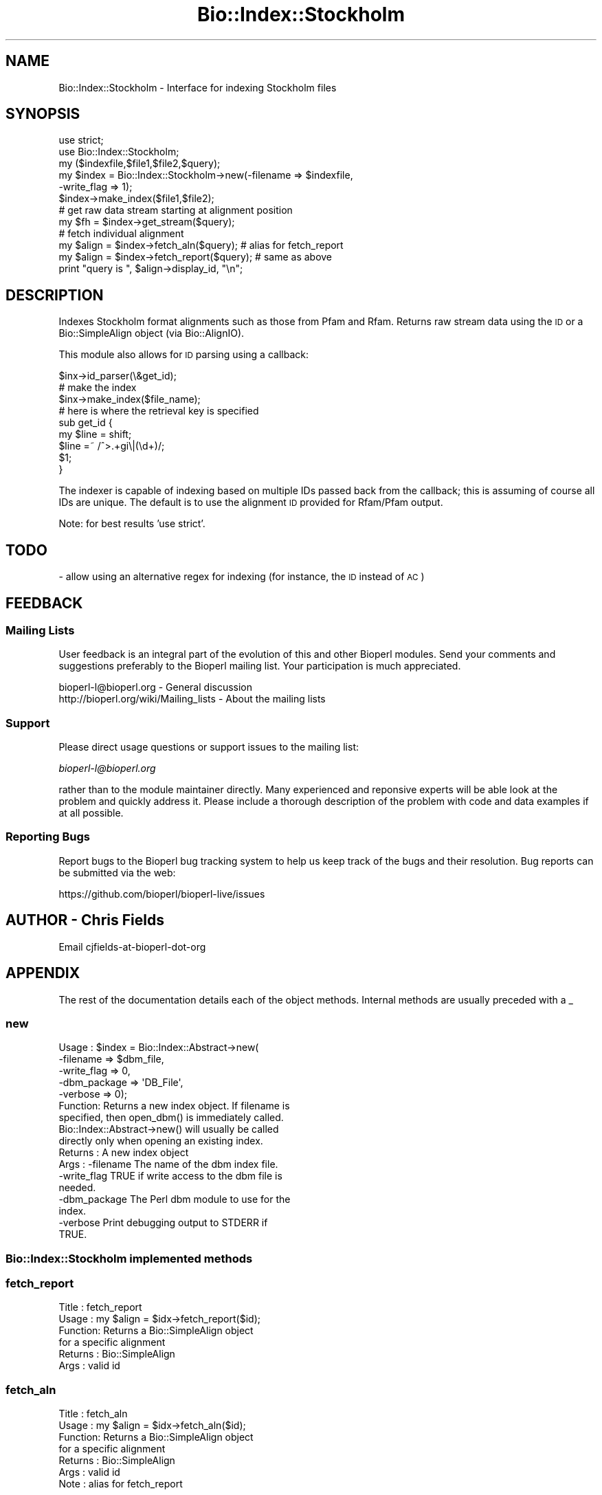 .\" Automatically generated by Pod::Man 4.09 (Pod::Simple 3.35)
.\"
.\" Standard preamble:
.\" ========================================================================
.de Sp \" Vertical space (when we can't use .PP)
.if t .sp .5v
.if n .sp
..
.de Vb \" Begin verbatim text
.ft CW
.nf
.ne \\$1
..
.de Ve \" End verbatim text
.ft R
.fi
..
.\" Set up some character translations and predefined strings.  \*(-- will
.\" give an unbreakable dash, \*(PI will give pi, \*(L" will give a left
.\" double quote, and \*(R" will give a right double quote.  \*(C+ will
.\" give a nicer C++.  Capital omega is used to do unbreakable dashes and
.\" therefore won't be available.  \*(C` and \*(C' expand to `' in nroff,
.\" nothing in troff, for use with C<>.
.tr \(*W-
.ds C+ C\v'-.1v'\h'-1p'\s-2+\h'-1p'+\s0\v'.1v'\h'-1p'
.ie n \{\
.    ds -- \(*W-
.    ds PI pi
.    if (\n(.H=4u)&(1m=24u) .ds -- \(*W\h'-12u'\(*W\h'-12u'-\" diablo 10 pitch
.    if (\n(.H=4u)&(1m=20u) .ds -- \(*W\h'-12u'\(*W\h'-8u'-\"  diablo 12 pitch
.    ds L" ""
.    ds R" ""
.    ds C` ""
.    ds C' ""
'br\}
.el\{\
.    ds -- \|\(em\|
.    ds PI \(*p
.    ds L" ``
.    ds R" ''
.    ds C`
.    ds C'
'br\}
.\"
.\" Escape single quotes in literal strings from groff's Unicode transform.
.ie \n(.g .ds Aq \(aq
.el       .ds Aq '
.\"
.\" If the F register is >0, we'll generate index entries on stderr for
.\" titles (.TH), headers (.SH), subsections (.SS), items (.Ip), and index
.\" entries marked with X<> in POD.  Of course, you'll have to process the
.\" output yourself in some meaningful fashion.
.\"
.\" Avoid warning from groff about undefined register 'F'.
.de IX
..
.if !\nF .nr F 0
.if \nF>0 \{\
.    de IX
.    tm Index:\\$1\t\\n%\t"\\$2"
..
.    if !\nF==2 \{\
.        nr % 0
.        nr F 2
.    \}
.\}
.\"
.\" Accent mark definitions (@(#)ms.acc 1.5 88/02/08 SMI; from UCB 4.2).
.\" Fear.  Run.  Save yourself.  No user-serviceable parts.
.    \" fudge factors for nroff and troff
.if n \{\
.    ds #H 0
.    ds #V .8m
.    ds #F .3m
.    ds #[ \f1
.    ds #] \fP
.\}
.if t \{\
.    ds #H ((1u-(\\\\n(.fu%2u))*.13m)
.    ds #V .6m
.    ds #F 0
.    ds #[ \&
.    ds #] \&
.\}
.    \" simple accents for nroff and troff
.if n \{\
.    ds ' \&
.    ds ` \&
.    ds ^ \&
.    ds , \&
.    ds ~ ~
.    ds /
.\}
.if t \{\
.    ds ' \\k:\h'-(\\n(.wu*8/10-\*(#H)'\'\h"|\\n:u"
.    ds ` \\k:\h'-(\\n(.wu*8/10-\*(#H)'\`\h'|\\n:u'
.    ds ^ \\k:\h'-(\\n(.wu*10/11-\*(#H)'^\h'|\\n:u'
.    ds , \\k:\h'-(\\n(.wu*8/10)',\h'|\\n:u'
.    ds ~ \\k:\h'-(\\n(.wu-\*(#H-.1m)'~\h'|\\n:u'
.    ds / \\k:\h'-(\\n(.wu*8/10-\*(#H)'\z\(sl\h'|\\n:u'
.\}
.    \" troff and (daisy-wheel) nroff accents
.ds : \\k:\h'-(\\n(.wu*8/10-\*(#H+.1m+\*(#F)'\v'-\*(#V'\z.\h'.2m+\*(#F'.\h'|\\n:u'\v'\*(#V'
.ds 8 \h'\*(#H'\(*b\h'-\*(#H'
.ds o \\k:\h'-(\\n(.wu+\w'\(de'u-\*(#H)/2u'\v'-.3n'\*(#[\z\(de\v'.3n'\h'|\\n:u'\*(#]
.ds d- \h'\*(#H'\(pd\h'-\w'~'u'\v'-.25m'\f2\(hy\fP\v'.25m'\h'-\*(#H'
.ds D- D\\k:\h'-\w'D'u'\v'-.11m'\z\(hy\v'.11m'\h'|\\n:u'
.ds th \*(#[\v'.3m'\s+1I\s-1\v'-.3m'\h'-(\w'I'u*2/3)'\s-1o\s+1\*(#]
.ds Th \*(#[\s+2I\s-2\h'-\w'I'u*3/5'\v'-.3m'o\v'.3m'\*(#]
.ds ae a\h'-(\w'a'u*4/10)'e
.ds Ae A\h'-(\w'A'u*4/10)'E
.    \" corrections for vroff
.if v .ds ~ \\k:\h'-(\\n(.wu*9/10-\*(#H)'\s-2\u~\d\s+2\h'|\\n:u'
.if v .ds ^ \\k:\h'-(\\n(.wu*10/11-\*(#H)'\v'-.4m'^\v'.4m'\h'|\\n:u'
.    \" for low resolution devices (crt and lpr)
.if \n(.H>23 .if \n(.V>19 \
\{\
.    ds : e
.    ds 8 ss
.    ds o a
.    ds d- d\h'-1'\(ga
.    ds D- D\h'-1'\(hy
.    ds th \o'bp'
.    ds Th \o'LP'
.    ds ae ae
.    ds Ae AE
.\}
.rm #[ #] #H #V #F C
.\" ========================================================================
.\"
.IX Title "Bio::Index::Stockholm 3"
.TH Bio::Index::Stockholm 3 "2019-10-27" "perl v5.26.2" "User Contributed Perl Documentation"
.\" For nroff, turn off justification.  Always turn off hyphenation; it makes
.\" way too many mistakes in technical documents.
.if n .ad l
.nh
.SH "NAME"
Bio::Index::Stockholm \- Interface for indexing Stockholm files
.SH "SYNOPSIS"
.IX Header "SYNOPSIS"
.Vb 6
\&    use strict;
\&    use Bio::Index::Stockholm;
\&    my ($indexfile,$file1,$file2,$query);
\&    my $index = Bio::Index::Stockholm\->new(\-filename => $indexfile,
\&                                                          \-write_flag => 1);
\&    $index\->make_index($file1,$file2);
\&
\&    # get raw data stream starting at alignment position
\&    my $fh = $index\->get_stream($query);
\&
\&    # fetch individual alignment
\&    my $align = $index\->fetch_aln($query); # alias for fetch_report
\&    my $align = $index\->fetch_report($query); # same as above
\&    print "query is ", $align\->display_id, "\en";
.Ve
.SH "DESCRIPTION"
.IX Header "DESCRIPTION"
Indexes Stockholm format alignments such as those from Pfam and Rfam.
Returns raw stream data using the \s-1ID\s0 or a Bio::SimpleAlign object
(via Bio::AlignIO).
.PP
This module also allows for \s-1ID\s0 parsing using a callback:
.PP
.Vb 3
\&   $inx\->id_parser(\e&get_id);
\&   # make the index
\&   $inx\->make_index($file_name);
\&
\&   # here is where the retrieval key is specified
\&   sub get_id {
\&      my $line = shift;
\&      $line =~ /^>.+gi\e|(\ed+)/;
\&      $1;
\&   }
.Ve
.PP
The indexer is capable of indexing based on multiple IDs passed back from the
callback; this is assuming of course all IDs are unique.  The default is to use
the alignment \s-1ID\s0 provided for Rfam/Pfam output.
.PP
Note: for best results 'use strict'.
.SH "TODO"
.IX Header "TODO"
\&\- allow using an alternative regex for indexing (for instance, the \s-1ID\s0 instead of \s-1AC\s0)
.SH "FEEDBACK"
.IX Header "FEEDBACK"
.SS "Mailing Lists"
.IX Subsection "Mailing Lists"
User feedback is an integral part of the evolution of this and other
Bioperl modules. Send your comments and suggestions preferably to
the Bioperl mailing list.  Your participation is much appreciated.
.PP
.Vb 2
\&  bioperl\-l@bioperl.org                  \- General discussion
\&  http://bioperl.org/wiki/Mailing_lists  \- About the mailing lists
.Ve
.SS "Support"
.IX Subsection "Support"
Please direct usage questions or support issues to the mailing list:
.PP
\&\fIbioperl\-l@bioperl.org\fR
.PP
rather than to the module maintainer directly. Many experienced and
reponsive experts will be able look at the problem and quickly
address it. Please include a thorough description of the problem
with code and data examples if at all possible.
.SS "Reporting Bugs"
.IX Subsection "Reporting Bugs"
Report bugs to the Bioperl bug tracking system to help us keep track
of the bugs and their resolution. Bug reports can be submitted via the
web:
.PP
.Vb 1
\&  https://github.com/bioperl/bioperl\-live/issues
.Ve
.SH "AUTHOR \- Chris Fields"
.IX Header "AUTHOR - Chris Fields"
Email cjfields-at-bioperl-dot-org
.SH "APPENDIX"
.IX Header "APPENDIX"
The rest of the documentation details each of the object methods.
Internal methods are usually preceded with a _
.SS "new"
.IX Subsection "new"
.Vb 5
\&  Usage   : $index = Bio::Index::Abstract\->new(
\&                \-filename    => $dbm_file,
\&                \-write_flag  => 0,
\&                \-dbm_package => \*(AqDB_File\*(Aq,
\&                \-verbose     => 0);
\&
\&  Function: Returns a new index object.  If filename is
\&            specified, then open_dbm() is immediately called.
\&            Bio::Index::Abstract\->new() will usually be called
\&            directly only when opening an existing index.
\&  Returns : A new index object
\&  Args    : \-filename    The name of the dbm index file.
\&            \-write_flag  TRUE if write access to the dbm file is
\&                         needed.
\&            \-dbm_package The Perl dbm module to use for the
\&                         index.
\&            \-verbose     Print debugging output to STDERR if
\&                         TRUE.
.Ve
.SS "Bio::Index::Stockholm implemented methods"
.IX Subsection "Bio::Index::Stockholm implemented methods"
.SS "fetch_report"
.IX Subsection "fetch_report"
.Vb 6
\& Title   : fetch_report
\& Usage   : my $align = $idx\->fetch_report($id);
\& Function: Returns a Bio::SimpleAlign object
\&           for a specific alignment
\& Returns : Bio::SimpleAlign
\& Args    : valid id
.Ve
.SS "fetch_aln"
.IX Subsection "fetch_aln"
.Vb 7
\& Title   : fetch_aln
\& Usage   : my $align = $idx\->fetch_aln($id);
\& Function: Returns a Bio::SimpleAlign object
\&           for a specific alignment
\& Returns : Bio::SimpleAlign
\& Args    : valid id
\& Note    : alias for fetch_report
.Ve
.SS "Require methods from Bio::Index::Abstract"
.IX Subsection "Require methods from Bio::Index::Abstract"
.SS "_index_file"
.IX Subsection "_index_file"
.Vb 8
\&  Title   : _index_file
\&  Usage   : $index\->_index_file( $file_name, $i )
\&  Function: Specialist function to index report file(s).
\&            Is provided with a filename and an integer
\&            by make_index in its SUPER class.
\&  Example :
\&  Returns :
\&  Args    :
.Ve
.SS "id_parser"
.IX Subsection "id_parser"
.Vb 10
\&  Title   : id_parser
\&  Usage   : $index\->id_parser( CODE )
\&  Function: Stores or returns the code used by record_id to
\&            parse the ID for record from a string.
\&            Returns \e&default_id_parser (see below) if not
\&            set. An entry will be added to
\&            the index for each string in the list returned.
\&  Example : $index\->id_parser( \e&my_id_parser )
\&  Returns : reference to CODE if called without arguments
\&  Args    : CODE
.Ve
.SS "default_id_parser"
.IX Subsection "default_id_parser"
.Vb 5
\&  Title   : default_id_parser
\&  Usage   : $id = default_id_parser($line)
\&  Function: The default parser for Stockholm.pm
\&  Returns : Array of specified ids
\&  Args    : a line string
.Ve
.SS "Bio::Index::Abstract methods"
.IX Subsection "Bio::Index::Abstract methods"
.SS "filename"
.IX Subsection "filename"
.Vb 7
\& Title   : filename
\& Usage   : $value = $self\->filename();
\&           $self\->filename($value);
\& Function: Gets or sets the name of the dbm index file.
\& Returns : The current value of filename
\& Args    : Value of filename if setting, or none if
\&           getting the value.
.Ve
.SS "write_flag"
.IX Subsection "write_flag"
.Vb 9
\& Title   : write_flag
\& Usage   : $value = $self\->write_flag();
\&           $self\->write_flag($value);
\& Function: Gets or sets the value of write_flag, which
\&           is whether the dbm file should be opened with
\&           write access.
\& Returns : The current value of write_flag (default 0)
\& Args    : Value of write_flag if setting, or none if
\&           getting the value.
.Ve
.SS "dbm_package"
.IX Subsection "dbm_package"
.Vb 2
\& Usage   : $value = $self\->dbm_package();
\&           $self\->dbm_package($value);
\&
\& Function: Gets or sets the name of the Perl dbm module used.
\&           If the value is unset, then it returns the value of
\&           the package variable $USE_DBM_TYPE or if that is
\&           unset, then it chooses the best available dbm type,
\&           choosing \*(AqDB_File\*(Aq in preference to \*(AqSDBM_File\*(Aq.
\&           Bio::Abstract::Index may work with other dbm file
\&           types.
\&
\& Returns : The current value of dbm_package
\& Args    : Value of dbm_package if setting, or none if
\&           getting the value.
.Ve
.SS "get_stream"
.IX Subsection "get_stream"
.Vb 4
\& Title   : get_stream
\& Usage   : $stream = $index\->get_stream( $id );
\& Function: Returns a file handle with the file pointer
\&           at the approprite place
\&
\&           This provides for a way to get the actual
\&           file contents and not an object
\&
\&           WARNING: you must parse the record deliminter
\&           *yourself*. Abstract won\*(Aqt do this for you
\&           So this code
\&
\&           $fh = $index\->get_stream($myid);
\&           while( <$fh> ) {
\&              # do something
\&           }
\&           will parse the entire file if you do not put in
\&           a last statement in, like
\&
\&           while( <$fh> ) {
\&              /^\e/\e// && last; # end of record
\&              # do something
\&           }
\&
\& Returns : A filehandle object
\& Args    : string represents the accession number
\& Notes   : This method should not be used without forethought
.Ve
.SS "open_dbm"
.IX Subsection "open_dbm"
.Vb 8
\&  Usage   : $index\->open_dbm()
\&  Function: Opens the dbm file associated with the index
\&            object.  Write access is only given if explicitly
\&            asked for by calling new(\-write => 1) or having set
\&            the write_flag(1) on the index object.  The type of
\&            dbm file opened is that returned by dbm_package().
\&            The name of the file to be is opened is obtained by
\&            calling the filename() method.
\&
\&  Example : $index\->_open_dbm()
\&  Returns : 1 on success
.Ve
.SS "_version"
.IX Subsection "_version"
.Vb 9
\&  Title   : _version
\&  Usage   : $type = $index\->_version()
\&  Function: Returns a string which identifes the version of an
\&            index module.  Used to permanently identify an index
\&            file as having been created by a particular version
\&            of the index module.  Must be provided by the sub class
\&  Example :
\&  Returns :
\&  Args    : none
.Ve
.SS "_filename"
.IX Subsection "_filename"
.Vb 6
\&  Title   : _filename
\&  Usage   : $index\->_filename( FILE INT )
\&  Function: Indexes the file
\&  Example :
\&  Returns :
\&  Args    :
.Ve
.SS "_file_handle"
.IX Subsection "_file_handle"
.Vb 10
\&  Title   : _file_handle
\&  Usage   : $fh = $index\->_file_handle( INT )
\&  Function: Returns an open filehandle for the file
\&            index INT.  On opening a new filehandle it
\&            caches it in the @{$index\->_filehandle} array.
\&            If the requested filehandle is already open,
\&            it simply returns it from the array.
\&  Example : $fist_file_indexed = $index\->_file_handle( 0 );
\&  Returns : ref to a filehandle
\&  Args    : INT
.Ve
.SS "_file_count"
.IX Subsection "_file_count"
.Vb 9
\&  Title   : _file_count
\&  Usage   : $index\->_file_count( INT )
\&  Function: Used by the index building sub in a sub class to
\&            track the number of files indexed.  Sets or gets
\&            the number of files indexed when called with or
\&            without an argument.
\&  Example :
\&  Returns : INT
\&  Args    : INT
.Ve
.SS "add_record"
.IX Subsection "add_record"
.Vb 10
\&  Title   : add_record
\&  Usage   : $index\->add_record( $id, @stuff );
\&  Function: Calls pack_record on @stuff, and adds the result
\&            of pack_record to the index database under key $id.
\&            If $id is a reference to an array, then a new entry
\&            is added under a key corresponding to each element
\&            of the array.
\&  Example : $index\->add_record( $id, $fileNumber, $begin, $end )
\&  Returns : TRUE on success or FALSE on failure
\&  Args    : ID LIST
.Ve
.SS "pack_record"
.IX Subsection "pack_record"
.Vb 8
\&  Title   : pack_record
\&  Usage   : $packed_string = $index\->pack_record( LIST )
\&  Function: Packs an array of scalars into a single string
\&            joined by ASCII 034 (which is unlikely to be used
\&            in any of the strings), and returns it.
\&  Example : $packed_string = $index\->pack_record( $fileNumber, $begin, $end )
\&  Returns : STRING or undef
\&  Args    : LIST
.Ve
.SS "unpack_record"
.IX Subsection "unpack_record"
.Vb 7
\&  Title   : unpack_record
\&  Usage   : $index\->unpack_record( STRING )
\&  Function: Splits the sting provided into an array,
\&            splitting on ASCII 034.
\&  Example : ( $fileNumber, $begin, $end ) = $index\->unpack_record( $self\->db\->{$id} )
\&  Returns : A 3 element ARRAY
\&  Args    : STRING containing ASCII 034
.Ve
.SS "\s-1DESTROY\s0"
.IX Subsection "DESTROY"
.Vb 6
\& Title   : DESTROY
\& Usage   : Called automatically when index goes out of scope
\& Function: Closes connection to database and handles to
\&           sequence files
\& Returns : NEVER
\& Args    : NONE
.Ve
